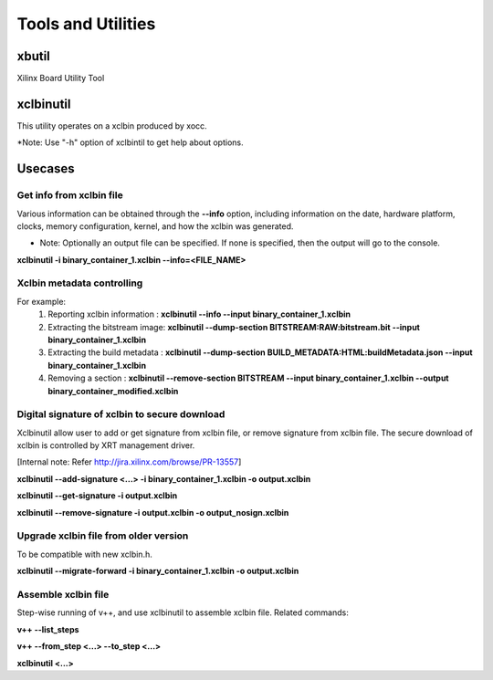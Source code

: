 Tools and Utilities
-------------------

xbutil
~~~~~

Xilinx Board Utility Tool



xclbinutil
~~~~~

This utility operates on a xclbin produced by xocc.

*Note: Use "-h" option of xclbintil to get help about options.


Usecases
~~~~~~~~

Get info from xclbin file
.........................

Various information can be obtained through the **--info** option, including information on the date, hardware platform, clocks, memory configuration, kernel, and how the xclbin was generated.

* Note: Optionally an output file can be specified.  If none is specified, then the output will go to the console.

**xclbinutil -i binary_container_1.xclbin --info=<FILE_NAME>**


Xclbin metadata controlling
...........................

For example:
  1) Reporting xclbin information  : **xclbinutil --info --input binary_container_1.xclbin**
  2) Extracting the bitstream image: **xclbinutil --dump-section BITSTREAM:RAW:bitstream.bit --input binary_container_1.xclbin**
  3) Extracting the build metadata : **xclbinutil --dump-section BUILD_METADATA:HTML:buildMetadata.json --input binary_container_1.xclbin**
  4) Removing a section            : **xclbinutil --remove-section BITSTREAM --input binary_container_1.xclbin --output binary_container_modified.xclbin**


Digital signature of xclbin to secure download
..............................................

Xclbinutil allow user to add or get signature from xclbin file, or remove signature from xclbin file. The secure download of xclbin is controlled by XRT management driver.

[Internal note: Refer http://jira.xilinx.com/browse/PR-13557]

**xclbinutil --add-signature <...> -i binary_container_1.xclbin -o output.xclbin**

**xclbinutil --get-signature -i output.xclbin**

**xclbinutil --remove-signature -i output.xclbin -o output_nosign.xclbin**


Upgrade xclbin file from older version
......................................

To be compatible with new xclbin.h.

**xclbinutil --migrate-forward -i binary_container_1.xclbin -o output.xclbin**


Assemble xclbin file
....................

Step-wise running of v++, and use xclbinutil to assemble xclbin file. Related commands:

**v++ --list_steps**

**v++ --from_step <...> --to_step <...>**

**xclbinutil <...>**
